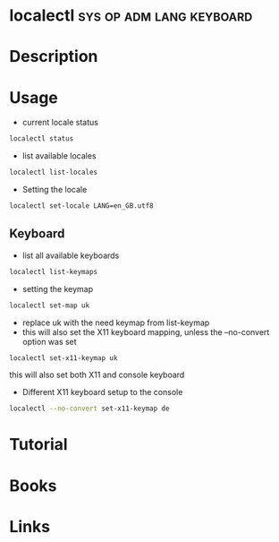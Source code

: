#+TAGS: sys op adm lang keyboard 


* localectl                                        :sys:op:adm:lang:keyboard:
* Description
* Usage
- current locale status
#+BEGIN_SRC sh
localectl status
#+END_SRC

- list available locales
#+BEGIN_SRC sh
localectl list-locales
#+END_SRC

- Setting the locale
#+BEGIN_SRC sh
localectl set-locale LANG=en_GB.utf8
#+END_SRC

** Keyboard
- list all available keyboards
#+BEGIN_SRC sh
localectl list-keymaps
#+END_SRC

- setting the keymap
#+BEGIN_SRC sh
localectl set-map uk
#+END_SRC
- replace uk with the need keymap from list-keymap
- this will also set the X11 keyboard mapping, unless the --no-convert option was set
#+BEGIN_SRC sh
localectl set-x11-keymap uk
#+END_SRC  
this will also set both X11 and console keyboard

- Different X11 keyboard setup to the console
#+BEGIN_SRC sh
localectl --no-convert set-x11-keymap de
#+END_SRC

* Tutorial
* Books
* Links
